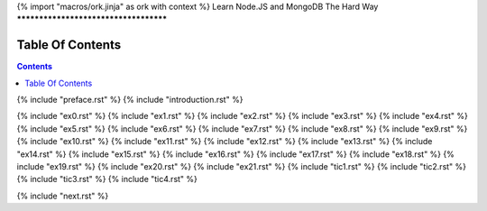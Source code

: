 {% import "macros/ork.jinja" as ork with context %}
Learn Node.JS and MongoDB The Hard Way
**************************************


Table Of Contents
=================

.. contents::

{% include "preface.rst" %}
{% include "introduction.rst" %}

{% include "ex0.rst" %}
{% include "ex1.rst" %}
{% include "ex2.rst" %}
{% include "ex3.rst" %}
{% include "ex4.rst" %}
{% include "ex5.rst" %}
{% include "ex6.rst" %}
{% include "ex7.rst" %}
{% include "ex8.rst" %}
{% include "ex9.rst" %}
{% include "ex10.rst" %}
{% include "ex11.rst" %}
{% include "ex12.rst" %}
{% include "ex13.rst" %}
{% include "ex14.rst" %}
{% include "ex15.rst" %}
{% include "ex16.rst" %}
{% include "ex17.rst" %}
{% include "ex18.rst" %}
{% include "ex19.rst" %}
{% include "ex20.rst" %}
{% include "ex21.rst" %}
{% include "tic1.rst" %}
{% include "tic2.rst" %}
{% include "tic3.rst" %}
{% include "tic4.rst" %}

{% include "next.rst" %}

